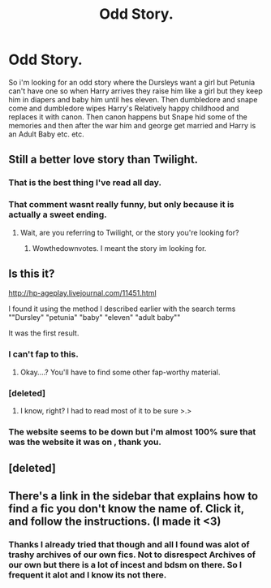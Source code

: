 #+TITLE: Odd Story.

* Odd Story.
:PROPERTIES:
:Author: throwawayted98
:Score: 1
:DateUnix: 1408751000.0
:DateShort: 2014-Aug-23
:FlairText: Request
:END:
So i'm looking for an odd story where the Dursleys want a girl but Petunia can't have one so when Harry arrives they raise him like a girl but they keep him in diapers and baby him until hes eleven. Then dumbledore and snape come and dumbledore wipes Harry's Relatively happy childhood and replaces it with canon. Then canon happens but Snape hid some of the memories and then after the war him and george get married and Harry is an Adult Baby etc. etc.


** Still a better love story than Twilight.
:PROPERTIES:
:Author: cambangst
:Score: 29
:DateUnix: 1408751548.0
:DateShort: 2014-Aug-23
:END:

*** That is the best thing I've read all day.
:PROPERTIES:
:Author: xakeridi
:Score: 3
:DateUnix: 1408757538.0
:DateShort: 2014-Aug-23
:END:


*** That comment wasnt really funny, but only because it is actually a sweet ending.
:PROPERTIES:
:Author: throwawayted98
:Score: -12
:DateUnix: 1408751601.0
:DateShort: 2014-Aug-23
:END:

**** Wait, are you referring to Twilight, or the story you're looking for?
:PROPERTIES:
:Author: dragonzflyte
:Score: 1
:DateUnix: 1408768670.0
:DateShort: 2014-Aug-23
:END:

***** Wowthedownvotes. I meant the story im looking for.
:PROPERTIES:
:Author: throwawayted98
:Score: 2
:DateUnix: 1408807909.0
:DateShort: 2014-Aug-23
:END:


** Is this it?

[[http://hp-ageplay.livejournal.com/11451.html]]

I found it using the method I described earlier with the search terms ""Dursley" "petunia" "baby" "eleven" "adult baby""

It was the first result.
:PROPERTIES:
:Author: Imborednow
:Score: 3
:DateUnix: 1408820774.0
:DateShort: 2014-Aug-23
:END:

*** I can't fap to this.
:PROPERTIES:
:Author: deirox
:Score: 4
:DateUnix: 1408825267.0
:DateShort: 2014-Aug-24
:END:

**** Okay....? You'll have to find some other fap-worthy material.
:PROPERTIES:
:Author: Imborednow
:Score: 3
:DateUnix: 1408828601.0
:DateShort: 2014-Aug-24
:END:


*** [deleted]
:PROPERTIES:
:Score: 3
:DateUnix: 1408883079.0
:DateShort: 2014-Aug-24
:END:

**** I know, right? I had to read most of it to be sure >.>
:PROPERTIES:
:Author: Imborednow
:Score: 4
:DateUnix: 1408892676.0
:DateShort: 2014-Aug-24
:END:


*** The website seems to be down but i'm almost 100% sure that was the website it was on , thank you.
:PROPERTIES:
:Author: throwawayted98
:Score: 1
:DateUnix: 1408892505.0
:DateShort: 2014-Aug-24
:END:


** [deleted]
:PROPERTIES:
:Score: 1
:DateUnix: 1408778075.0
:DateShort: 2014-Aug-23
:END:


** There's a link in the sidebar that explains how to find a fic you don't know the name of. Click it, and follow the instructions. (I made it <3)
:PROPERTIES:
:Author: Imborednow
:Score: 1
:DateUnix: 1408775808.0
:DateShort: 2014-Aug-23
:END:

*** Thanks I already tried that though and all I found was alot of trashy archives of our own fics. Not to disrespect Archives of our own but there is a lot of incest and bdsm on there. So I frequent it alot and I know its not there.
:PROPERTIES:
:Author: throwawayted98
:Score: 1
:DateUnix: 1408808047.0
:DateShort: 2014-Aug-23
:END:
